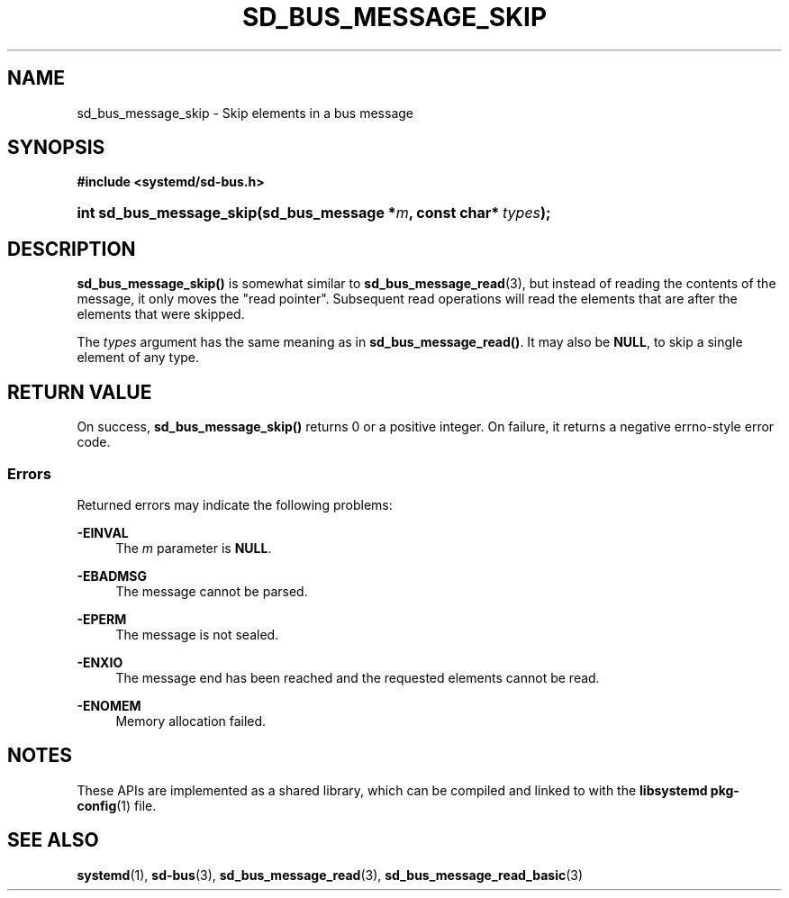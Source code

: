 '\" t
.TH "SD_BUS_MESSAGE_SKIP" "3" "" "systemd 248" "sd_bus_message_skip"
.\" -----------------------------------------------------------------
.\" * Define some portability stuff
.\" -----------------------------------------------------------------
.\" ~~~~~~~~~~~~~~~~~~~~~~~~~~~~~~~~~~~~~~~~~~~~~~~~~~~~~~~~~~~~~~~~~
.\" http://bugs.debian.org/507673
.\" http://lists.gnu.org/archive/html/groff/2009-02/msg00013.html
.\" ~~~~~~~~~~~~~~~~~~~~~~~~~~~~~~~~~~~~~~~~~~~~~~~~~~~~~~~~~~~~~~~~~
.ie \n(.g .ds Aq \(aq
.el       .ds Aq '
.\" -----------------------------------------------------------------
.\" * set default formatting
.\" -----------------------------------------------------------------
.\" disable hyphenation
.nh
.\" disable justification (adjust text to left margin only)
.ad l
.\" -----------------------------------------------------------------
.\" * MAIN CONTENT STARTS HERE *
.\" -----------------------------------------------------------------
.SH "NAME"
sd_bus_message_skip \- Skip elements in a bus message
.SH "SYNOPSIS"
.sp
.ft B
.nf
#include <systemd/sd\-bus\&.h>
.fi
.ft
.HP \w'int\ sd_bus_message_skip('u
.BI "int sd_bus_message_skip(sd_bus_message\ *" "m" ", const\ char*\ " "types" ");"
.SH "DESCRIPTION"
.PP
\fBsd_bus_message_skip()\fR
is somewhat similar to
\fBsd_bus_message_read\fR(3), but instead of reading the contents of the message, it only moves the "read pointer"\&. Subsequent read operations will read the elements that are after the elements that were skipped\&.
.PP
The
\fItypes\fR
argument has the same meaning as in
\fBsd_bus_message_read()\fR\&. It may also be
\fBNULL\fR, to skip a single element of any type\&.
.SH "RETURN VALUE"
.PP
On success,
\fBsd_bus_message_skip()\fR
returns 0 or a positive integer\&. On failure, it returns a negative errno\-style error code\&.
.SS "Errors"
.PP
Returned errors may indicate the following problems:
.PP
\fB\-EINVAL\fR
.RS 4
The
\fIm\fR
parameter is
\fBNULL\fR\&.
.RE
.PP
\fB\-EBADMSG\fR
.RS 4
The message cannot be parsed\&.
.RE
.PP
\fB\-EPERM\fR
.RS 4
The message is not sealed\&.
.RE
.PP
\fB\-ENXIO\fR
.RS 4
The message end has been reached and the requested elements cannot be read\&.
.RE
.PP
\fB\-ENOMEM\fR
.RS 4
Memory allocation failed\&.
.RE
.SH "NOTES"
.PP
These APIs are implemented as a shared library, which can be compiled and linked to with the
\fBlibsystemd\fR\ \&\fBpkg-config\fR(1)
file\&.
.SH "SEE ALSO"
.PP
\fBsystemd\fR(1),
\fBsd-bus\fR(3),
\fBsd_bus_message_read\fR(3),
\fBsd_bus_message_read_basic\fR(3)
